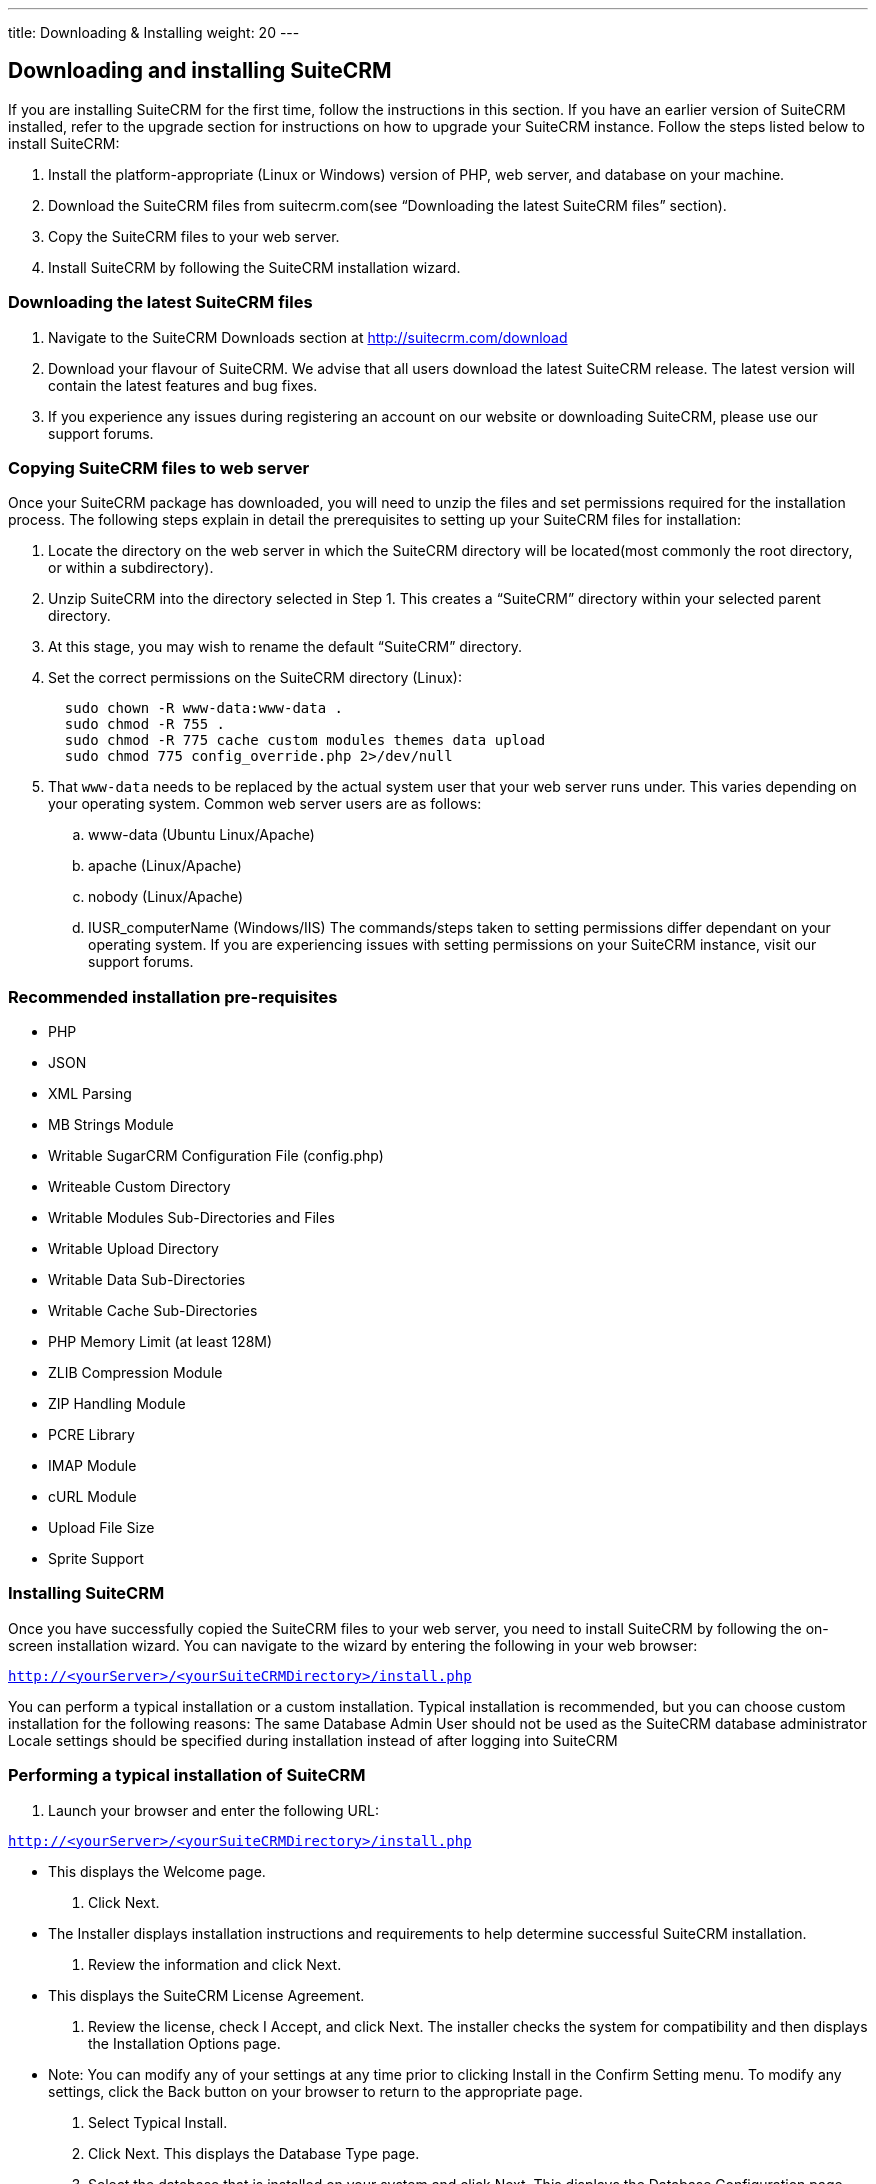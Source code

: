 ---
title: Downloading & Installing
weight: 20
---

== Downloading and installing SuiteCRM

If you are installing SuiteCRM for the first time, follow the
instructions in this section. If you have an earlier version of SuiteCRM
installed, refer to the upgrade section for instructions on how to
upgrade your SuiteCRM instance. Follow the steps listed below to install
SuiteCRM:

.  Install the platform-appropriate (Linux or Windows) version of PHP,
web server, and database on your machine.
.  Download the SuiteCRM files from suitecrm.com(see “Downloading the
latest SuiteCRM files” section).
.  Copy the SuiteCRM files to your web server.
.  Install SuiteCRM by following the SuiteCRM installation wizard.

=== Downloading the latest SuiteCRM files

.  Navigate to the SuiteCRM Downloads section at
http://suitecrm.com/download
.  Download your flavour of SuiteCRM. We advise that all users download
the latest SuiteCRM release. The latest version will contain the latest
features and bug fixes.
.  If you experience any issues during registering an account on our
website or downloading SuiteCRM, please use our support forums.

=== Copying SuiteCRM files to web server

Once your SuiteCRM package has downloaded, you will need to unzip the
files and set permissions required for the installation process. The
following steps explain in detail the prerequisites to setting up your
SuiteCRM files for installation:

.  Locate the directory on the web server in which the SuiteCRM
directory will be located(most commonly the root directory, or within a
subdirectory).
.  Unzip SuiteCRM into the directory selected in Step 1. This creates a
“SuiteCRM” directory within your selected parent directory.
.  At this stage, you may wish to rename the default “SuiteCRM”
directory.
.  Set the correct permissions on the SuiteCRM directory (Linux):
+
[source]
----
  sudo chown -R www-data:www-data .
  sudo chmod -R 755 .
  sudo chmod -R 775 cache custom modules themes data upload
  sudo chmod 775 config_override.php 2>/dev/null
----
.  That `www-data` needs to be replaced by the actual system user that your web server runs under. This varies depending on your
operating system. Common web server users are as follows:
..  www-data (Ubuntu Linux/Apache)
..  apache (Linux/Apache)
..  nobody (Linux/Apache)
..  IUSR_computerName (Windows/IIS)
The commands/steps taken to setting permissions differ dependant on
your operating system. If you are experiencing issues with setting
permissions on your SuiteCRM instance, visit our support forums.

=== Recommended installation pre-requisites

* PHP
* JSON
* XML Parsing
* MB Strings Module
* Writable SugarCRM Configuration File (config.php)
* Writeable Custom Directory
* Writable Modules Sub-Directories and Files
* Writable Upload Directory
* Writable Data Sub-Directories
* Writable Cache Sub-Directories
* PHP Memory Limit (at least 128M)
* ZLIB Compression Module
* ZIP Handling Module
* PCRE Library
* IMAP Module
* cURL Module
* Upload File Size
* Sprite Support

=== Installing SuiteCRM

Once you have successfully copied the SuiteCRM files to your web server,
you need to install SuiteCRM by following the on-screen installation
wizard. You can navigate to the wizard by entering the following in your
web browser:

`http://<yourServer>/<yourSuiteCRMDirectory>/install.php` 

You can perform a typical installation or a custom installation. Typical
installation is recommended, but you can choose custom installation for
the following reasons: The same Database Admin User should not be used
as the SuiteCRM database administrator Locale settings should be
specified during installation instead of after logging into SuiteCRM

=== Performing a typical installation of SuiteCRM

.  Launch your browser and enter the following URL:

`http://<yourServer>/<yourSuiteCRMDirectory>/install.php`

* This displays the Welcome page.
.  Click Next.
* The Installer displays installation instructions and requirements to
help determine successful SuiteCRM installation.
.  Review the information and click Next.
* This displays the SuiteCRM License Agreement.
.  Review the license, check I Accept, and click Next. The installer
checks the system for compatibility and then displays the Installation
Options page.
* Note: You can modify any of your settings at any time prior to
clicking Install in the Confirm Setting menu. To modify any settings,
click the Back button on your browser to return to the appropriate page.
.  Select Typical Install.
.  Click Next. This displays the Database Type page.
.  Select the database that is installed on your system and click Next. This displays the Database Configuration page.

.. Enter the database name. The Installer uses “suitecrm” as the default
name for the database. You can specify a new name. +
.. Enter the Host Name or the Host Instance for the MySQL, MariaDB or
SQL Server. The host name is, by default, set to localhost if your
database server is running on the same machine as your web server. +
.. Enter the username and password for the Database Administrator and
specify the SuiteCRM Database Username. +
.. Ensure that the Database Administrator you specify has the
permissions to create and write to the SuiteCRM database.
*  For My SQL, MariaDB and SQL Server, by default, the Installer selects
  the Admin User as the SuiteCRM Database User. The SuiteCRM application
  uses SuiteCRM Database User to communicate with the SuiteCRM database.
  You can create a different SuiteCRM Database user at this time.
*  To select an existing user, choose Provide existing user from
the SuiteCRM Database Username drop-down list. To create a new SuiteCRM
Database user, choose Define user. Enter the database username and
password in the relevant fields. Re-enter the password to confirm it.
The new user information is displayed in System Credentials on the
Confirm Settings page at the end of the installation process.
.. Accept No as the default value if you do not want the SuiteCRM Demo
data. Select Yes to populate the database with the SuiteCRM Demo data.
.  Click Next. The Installer validates the credentials of the specified
administrator. If a database with that name already exists, it displays
a dialog box asking you to either accept the database name or choose a
new database. If you use an existing database name, the database tables
will be dropped.
.  Click Accept to accept the database name or click Cancel and enter a
new name in the Database Name field.
* This displays the Site Configuration page.
. Enter a name for the SuiteCRM administrator.
* The SuiteCRM administrator (default name admin) has administrative
privileges in SuiteCRM. You can change the default username.
. Enter a password for the SuiteCRM admin, re-enter it to confirm the
password, and click Next.
* This displays the Confirm Settings page. The Confirm Settings page
displays a summary of the specified settings. Click Back on your browser
to navigate to previous pages if you want to change the settings.
. Click Print Summary for a printout of the settings for your records.
* Click Show Passwords and then click Print Summary to include the
database user password and the SuiteCRM admin password in the printout.
When you click Show Passwords, the system displays the passwords and
changes the button name to Hide Passwords. You can click this button to
hide the passwords again.
. Click Install.
* This displays the Perform Setup page with the installation progress.
. Click Next when the setup is complete.
* This displays the Registration page(registration is optional).
. Enter the necessary information and click Send Registration to
register your SuiteCRM instance with SuiteCRM; or click No Thanks to
skip registration.
* This displays the SuiteCRM login page. You can now log into SuiteCRM
with the SuiteCRM admin name and password that you specified during
installation.

=== Performing a custom installation of SuiteCRM

.  Launch your browser and go to your new SuiteCRM installation. The URL should be similar to the following:
`http://crm.yourserver.com/Suite-CRM-Directory/install.php`
 
.  The _Welcome to the SuiteCRM Setup Wizard_ screen
You need to accept the licence agreement first. To do so:
..  Click the _I Accept_ checkbox.
..  Click _Next_ to continue.
.  The _Pre-Installation requirements_ screen
The installer will display installation instructions and requirements.
..  Please review the information and resolve any issues.
..  Click _Next_ to continue.
.  The _Configuration_ screen
This is where you will configure SuiteCRM to work with your customized environment.
..  _Database Configuration_
...  _Specify Database Type_
Select the type of database you will be using. If you do not see your
database here, please make sure you have installed the correct php
modules.
...  _Provide Database Name_
....  _Database Name_
<tt>suitecrm</tt> is default name for the database. You can specify a
custom name as well.
....  _Host Name_
It is set to <tt>localhost</tt> by default. If your database server is
running on a different machine as your web server, you can specify a
custom location.
....  _User_ & _Password_
Enter the username and password for the Database Administrator and
specify the SuiteCRM Database Username. _Note_: You must ensure that
the Database Administrator you specify has the permissions to create
and write to the SuiteCRM database.
....  _SuiteCRM Database User_
The SuiteCRM application uses the SuiteCRM Database user to
communicate with the SuiteCRM database. For MySQL, MariaDB and SQL
Server, the Installer selects the Admin user by default. You can also
select an existing database user or create a new one. To do so Enter
the database username and password in the relevant fields and re-enter
the password to confirm it. This new user information displays in
_System Credentials_ on the _Confirm Settings_ page at the end of the installation process.
..  _Site Configuration_
...  _Identify Administration User_
....  _SuiteCRM Application Admin Name_
This is the username of the administrator account. Ex:
<tt>johnsmith</tt>
....  _SuiteCRM Admin User Password_
This is the password of the administrator account. Please re-enter it
in the _Re-enter SuiteCRM Admin User Password_ section for validation.
....  _URL of SuiteCRM Instance_
The URL to the CRM. Ex:
<tt><nowiki>http://crm.yourserver.com/Suite-CRM-Directory%3C/nowiki%3E%3C/tt%3E
....  _Email Address_
This is the administrator's email address. Ex:
`john.smith@yourserver.com`
...  _More Options_
In this section you can opt to:
* Populate SuiteCRM with demo data
* Add SMTP server specifications
* Add branding (Name and logo)
* Set the system locale
* Set security options
Once you are happy with all the settings on the page click _Next_ to
begin installation.
.  The _Installation_ screen
The Installer validates the credentials of the specified
administrator. If a database with the specified name already exists,
it displays a dialog box prompting you to either accept the database
name or choose a new database. If you use an existing database name,
the database tables will be dropped. Click Accept to drop current
tables or click Cancel and specify a new database name.
.  Login to your new SuiteCRM instance!
